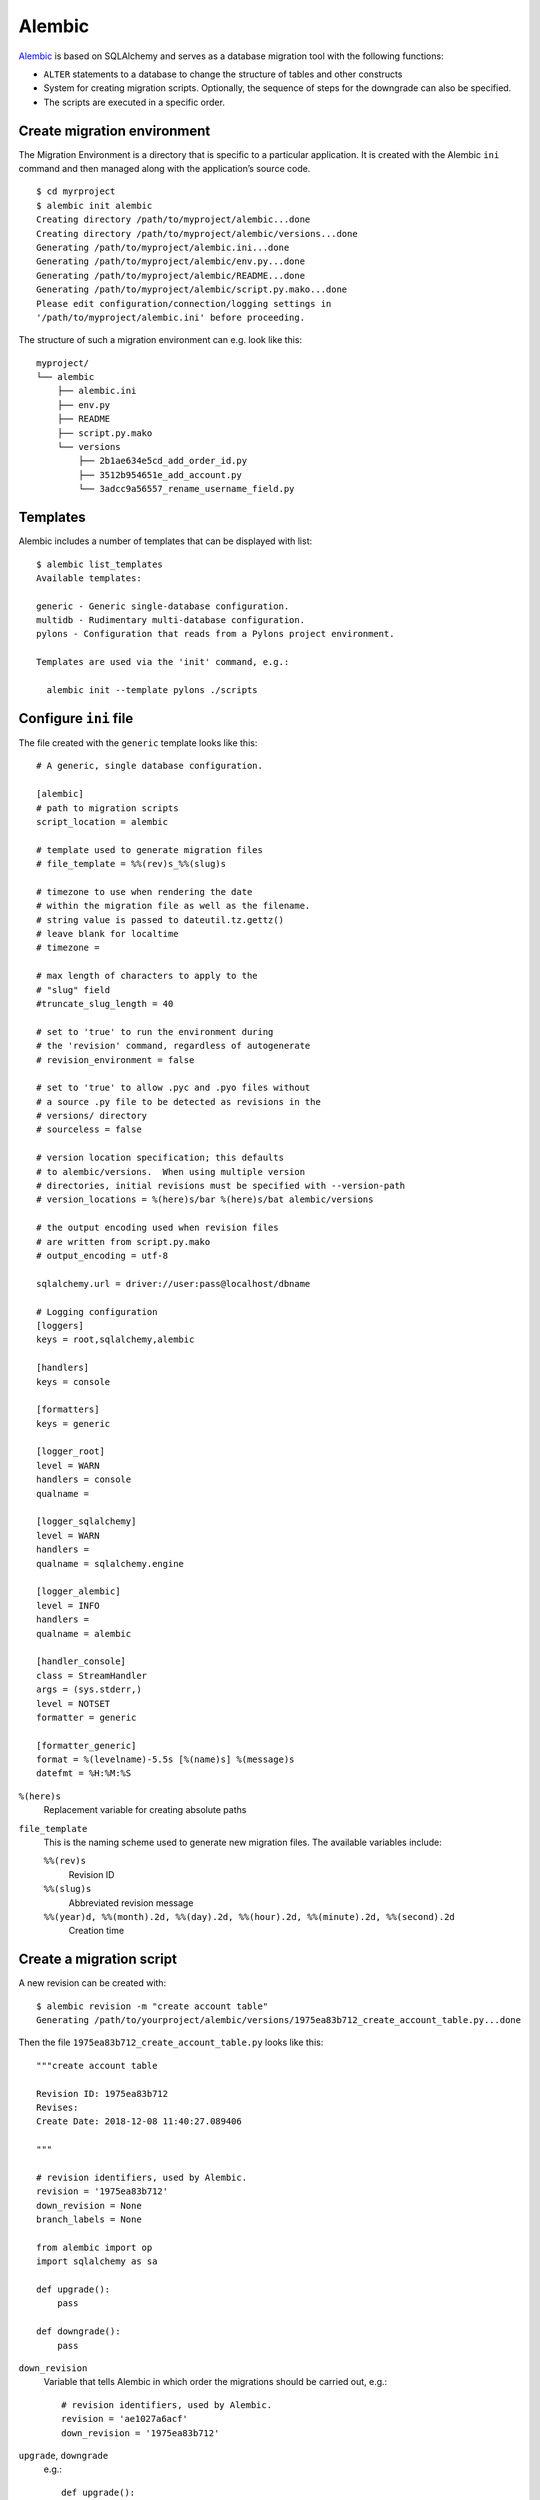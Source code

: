 Alembic
=======

`Alembic <https://alembic.sqlalchemy.org/>`_ is based on SQLAlchemy and serves
as a database migration tool with the following functions:

* ``ALTER`` statements to a database to change the structure of tables and other
  constructs
* System for creating migration scripts. Optionally, the sequence of steps for
  the downgrade can also be specified.
* The scripts are executed in a specific order.

Create migration environment
----------------------------

The Migration Environment is a directory that is specific to a particular
application. It is created with the Alembic ``ini`` command and then managed
along with the application’s source code.

::

    $ cd myrproject
    $ alembic init alembic
    Creating directory /path/to/myproject/alembic...done
    Creating directory /path/to/myproject/alembic/versions...done
    Generating /path/to/myproject/alembic.ini...done
    Generating /path/to/myproject/alembic/env.py...done
    Generating /path/to/myproject/alembic/README...done
    Generating /path/to/myproject/alembic/script.py.mako...done
    Please edit configuration/connection/logging settings in
    '/path/to/myproject/alembic.ini' before proceeding.

The structure of such a migration environment can e.g. look like this::

    myproject/
    └── alembic
        ├── alembic.ini
        ├── env.py
        ├── README
        ├── script.py.mako
        └── versions
            ├── 2b1ae634e5cd_add_order_id.py
            ├── 3512b954651e_add_account.py
            └── 3adcc9a56557_rename_username_field.py

Templates
---------
Alembic includes a number of templates that can be displayed with list::

    $ alembic list_templates
    Available templates:

    generic - Generic single-database configuration.
    multidb - Rudimentary multi-database configuration.
    pylons - Configuration that reads from a Pylons project environment.

    Templates are used via the 'init' command, e.g.:

      alembic init --template pylons ./scripts

Configure ``ini`` file
----------------------

The file created with the ``generic`` template looks like this::

    # A generic, single database configuration.

    [alembic]
    # path to migration scripts
    script_location = alembic

    # template used to generate migration files
    # file_template = %%(rev)s_%%(slug)s

    # timezone to use when rendering the date
    # within the migration file as well as the filename.
    # string value is passed to dateutil.tz.gettz()
    # leave blank for localtime
    # timezone =

    # max length of characters to apply to the
    # "slug" field
    #truncate_slug_length = 40

    # set to 'true' to run the environment during
    # the 'revision' command, regardless of autogenerate
    # revision_environment = false

    # set to 'true' to allow .pyc and .pyo files without
    # a source .py file to be detected as revisions in the
    # versions/ directory
    # sourceless = false

    # version location specification; this defaults
    # to alembic/versions.  When using multiple version
    # directories, initial revisions must be specified with --version-path
    # version_locations = %(here)s/bar %(here)s/bat alembic/versions

    # the output encoding used when revision files
    # are written from script.py.mako
    # output_encoding = utf-8

    sqlalchemy.url = driver://user:pass@localhost/dbname

    # Logging configuration
    [loggers]
    keys = root,sqlalchemy,alembic

    [handlers]
    keys = console

    [formatters]
    keys = generic

    [logger_root]
    level = WARN
    handlers = console
    qualname =

    [logger_sqlalchemy]
    level = WARN
    handlers =
    qualname = sqlalchemy.engine

    [logger_alembic]
    level = INFO
    handlers =
    qualname = alembic

    [handler_console]
    class = StreamHandler
    args = (sys.stderr,)
    level = NOTSET
    formatter = generic

    [formatter_generic]
    format = %(levelname)-5.5s [%(name)s] %(message)s
    datefmt = %H:%M:%S

``%(here)s``
    Replacement variable for creating absolute paths
``file_template``
    This is the naming scheme used to generate new migration files. The
    available variables include:

    ``%%(rev)s``
        Revision ID
    ``%%(slug)s``
        Abbreviated revision message
    ``%%(year)d, %%(month).2d, %%(day).2d, %%(hour).2d, %%(minute).2d, %%(second).2d``
        Creation time

Create a migration script
-------------------------

A new revision can be created with::

    $ alembic revision -m "create account table"
    Generating /path/to/yourproject/alembic/versions/1975ea83b712_create_account_table.py...done

Then the file ``1975ea83b712_create_account_table.py`` looks like this::

    """create account table

    Revision ID: 1975ea83b712
    Revises:
    Create Date: 2018-12-08 11:40:27.089406

    """

    # revision identifiers, used by Alembic.
    revision = '1975ea83b712'
    down_revision = None
    branch_labels = None

    from alembic import op
    import sqlalchemy as sa

    def upgrade():
        pass

    def downgrade():
        pass

``down_revision``
    Variable that tells Alembic in which order the migrations should be carried
    out, e.g.::

        # revision identifiers, used by Alembic.
        revision = 'ae1027a6acf'
        down_revision = '1975ea83b712'

``upgrade``, ``downgrade``
    e.g.::

        def upgrade():
            op.create_table(
                'account',
                sa.Column('id', sa.Integer, primary_key=True),
                sa.Column('name', sa.String(50), nullable=False),
                sa.Column('description', sa.Unicode(200)),
            )

        def downgrade():
            op.drop_table('account')

    ``create_table()`` and ``drop_table()`` are Alembic directives. You can get
    an overview of all Alembic directives in the `Operation Reference
    <https://alembic.sqlalchemy.org/en/latest/ops.html#ops>`_.

Run migration
-------------

First migration::

    $ alembic upgrade head
    INFO  [alembic.context] Context class PostgresqlContext.
    INFO  [alembic.context] Will assume transactional DDL.
    INFO  [alembic.context] Running upgrade None -> 1975ea83b712

We can also refer directly to revision numbers::

    $ alembic upgrade ae1

Relative migrations can also be initiated::

    $ alembic upgrade +2

or::

    $ alembic downgrade -1

or::

$ alembic upgrade ae10+2

Display Information
-------------------

Current version::

        $ alembic current
        INFO  [alembic.context] Context class PostgresqlContext.
        INFO  [alembic.context] Will assume transactional DDL.
        Current revision for postgresql://scott:XXXXX@localhost/test: 1975ea83b712 -> ae1027a6acf (head), Add a column

History::

        $ alembic history --verbose

        Rev: ae1027a6acf (head)
        Parent: 1975ea83b712
        Path: /path/to/yourproject/alembic/versions/ae1027a6acf_add_a_column.py

            add a column

            Revision ID: ae1027a6acf
            Revises: 1975ea83b712
            Create Date: 2014-11-20 13:02:54.849677

        Rev: 1975ea83b712
        Parent: <base>
        Path: /path/to/yourproject/alembic/versions/1975ea83b712_add_account_table.py

            create account table

            Revision ID: 1975ea83b712
            Revises:
            Create Date: 2014-11-20 13:02:46.257104

    The history can also be displayed more specifically::

        $ alembic history -r1975ea:ae1027

    or::

        $ alembic history -r-3:current

    or::

        $ alembic history -r1975ea:

.. seealso::
   `Auto Generating Migrations <https://alembic.sqlalchemy.org/en/latest/autogenerate.html>`_
